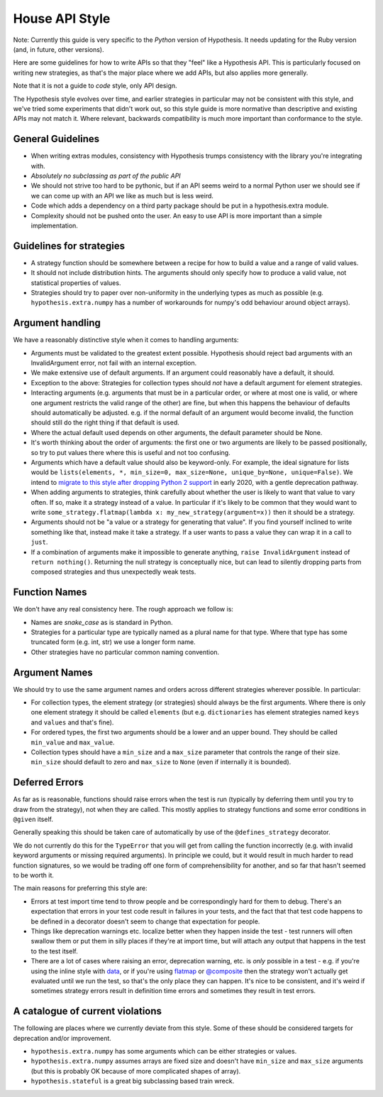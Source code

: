 ===============
House API Style
===============

Note: Currently this guide is very specific to the *Python* version of Hypothesis.
It needs updating for the Ruby version (and, in future, other versions).

Here are some guidelines for how to write APIs so that they "feel" like
a Hypothesis API. This is particularly focused on writing new strategies, as
that's the major place where we add APIs, but also applies more generally.

Note that it is not a guide to *code* style, only API design.

The Hypothesis style evolves over time, and earlier strategies in particular
may not be consistent with this style, and we've tried some experiments
that didn't work out, so this style guide is more normative than descriptive
and existing APIs may not match it. Where relevant, backwards compatibility is
much more important than conformance to the style.

~~~~~~~~~~~~~~~~~~
General Guidelines
~~~~~~~~~~~~~~~~~~

* When writing extras modules, consistency with Hypothesis trumps consistency
  with the library you're integrating with.
* *Absolutely no subclassing as part of the public API*
* We should not strive too hard to be pythonic, but if an API seems weird to a
  normal Python user we should see if we can come up with an API we like as
  much but is less weird.
* Code which adds a dependency on a third party package should be put in a
  hypothesis.extra module.
* Complexity should not be pushed onto the user. An easy to use API is more
  important than a simple implementation.

~~~~~~~~~~~~~~~~~~~~~~~~~
Guidelines for strategies
~~~~~~~~~~~~~~~~~~~~~~~~~

* A strategy function should be somewhere between a recipe for how to build a
  value and a range of valid values.
* It should not include distribution hints. The arguments should only specify
  how to produce a valid value, not statistical properties of values.
* Strategies should try to paper over non-uniformity in the underlying types
  as much as possible (e.g. ``hypothesis.extra.numpy`` has a number of
  workarounds for numpy's odd behaviour around object arrays).

~~~~~~~~~~~~~~~~~
Argument handling
~~~~~~~~~~~~~~~~~

We have a reasonably distinctive style when it comes to handling arguments:

* Arguments must be validated to the greatest extent possible. Hypothesis
  should reject bad arguments with an InvalidArgument error, not fail with an
  internal exception.
* We make extensive use of default arguments. If an argument could reasonably
  have a default, it should.
* Exception to the above: Strategies for collection types should *not* have a
  default argument for element strategies.
* Interacting arguments (e.g. arguments that must be in a particular order, or
  where at most one is valid, or where one argument restricts the valid range
  of the other) are fine, but when this happens the behaviour of defaults
  should automatically be adjusted. e.g. if the normal default of an argument
  would become invalid, the function should still do the right thing if that
  default is used.
* Where the actual default used depends on other arguments, the default parameter
  should be None.
* It's worth thinking about the order of arguments: the first one or two
  arguments are likely to be passed positionally, so try to put values there
  where this is useful and not too confusing.
* Arguments which have a default value should also be keyword-only.
  For example, the ideal signature for lists would be
  ``lists(elements, *, min_size=0, max_size=None, unique_by=None, unique=False)``.
  We intend to `migrate to this style after dropping Python 2 support <https://github.com/HypothesisWorks/hypothesis/issues/2130>`__
  in early 2020, with a gentle deprecation pathway.
* When adding arguments to strategies, think carefully about whether the user
  is likely to want that value to vary often. If so, make it a strategy instead
  of a value. In particular if it's likely to be common that they would want to
  write ``some_strategy.flatmap(lambda x: my_new_strategy(argument=x))`` then
  it should be a strategy.
* Arguments should not be "a value or a strategy for generating that value".
  If you find yourself inclined to write something like that, instead make it
  take a strategy. If a user wants to pass a value they can wrap it in a call
  to ``just``.
* If a combination of arguments make it impossible to generate anything,
  ``raise InvalidArgument`` instead of ``return nothing()``.  Returning the
  null strategy is conceptually nice, but can lead to silently dropping parts
  from composed strategies and thus unexpectedly weak tests.

~~~~~~~~~~~~~~
Function Names
~~~~~~~~~~~~~~

We don't have any real consistency here. The rough approach we follow is:

* Names are `snake_case` as is standard in Python.
* Strategies for a particular type are typically named as a plural name for
  that type. Where that type has some truncated form (e.g. int, str) we use a
  longer form name.
* Other strategies have no particular common naming convention.

~~~~~~~~~~~~~~
Argument Names
~~~~~~~~~~~~~~

We should try to use the same argument names and orders across different
strategies wherever possible. In particular:

* For collection types, the element strategy (or strategies) should always be
  the first arguments. Where there is only one element strategy it should be
  called ``elements`` (but e.g. ``dictionaries`` has element strategies named
  ``keys`` and ``values`` and that's fine).
* For ordered types, the first two arguments should be a lower and an upper
  bound. They should be called ``min_value`` and ``max_value``.
* Collection types should have a ``min_size`` and a ``max_size`` parameter that
  controls the range of their size. ``min_size`` should default to zero and
  ``max_size`` to ``None`` (even if internally it is bounded).


~~~~~~~~~~~~~~~
Deferred Errors
~~~~~~~~~~~~~~~

As far as is reasonable, functions should raise errors when the test is run
(typically by deferring them until you try to draw from the strategy),
not when they are called.
This mostly applies to strategy functions and some error conditions in
``@given`` itself.

Generally speaking this should be taken care of automatically by use of the
``@defines_strategy`` decorator.

We do not currently do this for the ``TypeError`` that you will get from
calling the function incorrectly (e.g. with invalid keyword arguments or
missing required arguments).
In principle we could, but it would result in much harder to read function
signatures, so we would be trading off one form of comprehensibility for
another, and so far that hasn't seemed to be worth it.

The main reasons for preferring this style are:

* Errors at test import time tend to throw people and be correspondingly hard
  for them to debug.
  There's an expectation that errors in your test code result in failures in
  your tests, and the fact that that test code happens to be defined in a
  decorator doesn't seem to change that expectation for people.
* Things like deprecation warnings etc. localize better when they happen
  inside the test - test runners will often swallow them or put them in silly
  places if they're at import time, but will attach any output that happens
  in the test to the test itself.
* There are a lot of cases where raising an error, deprecation warning, etc.
  is *only* possible in a test - e.g. if you're using the inline style with
  `data <https://hypothesis.readthedocs.io/en/latest/data.html#drawing-interactively-in-tests>`_,
  or if you're using
  `flatmap <https://hypothesis.readthedocs.io/en/latest/data.html#chaining-strategies-together>`_
  or
  `@composite <https://hypothesis.readthedocs.io/en/latest/data.html#composite-strategies>`_
  then the strategy won't actually get evaluated until we run the test,
  so that's the only place they can happen.
  It's nice to be consistent, and it's weird if sometimes strategy errors result in
  definition time errors and sometimes they result in test errors.

~~~~~~~~~~~~~~~~~~~~~~~~~~~~~~~~~
A catalogue of current violations
~~~~~~~~~~~~~~~~~~~~~~~~~~~~~~~~~

The following are places where we currently deviate from this style. Some of
these should be considered targets for deprecation and/or improvement.

* ``hypothesis.extra.numpy`` has some arguments which can be either
  strategies or values.
* ``hypothesis.extra.numpy`` assumes arrays are fixed size and doesn't have
  ``min_size`` and ``max_size`` arguments (but this is probably OK because of
  more complicated shapes of array).
* ``hypothesis.stateful`` is a great big subclassing based train wreck.
